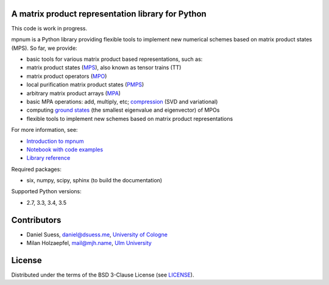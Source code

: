 |mpnum|
=======

A matrix product representation library for Python
--------------------------------------------------

|Travis| |Documentation Status| |Coverage Status| |Code Climate| |PyPI|

This code is work in progress.

mpnum is a Python library providing flexible tools to implement new
numerical schemes based on matrix product states (MPS). So far, we
provide:

-  basic tools for various matrix product based representations, such
   as:
-  matrix product states
   (`MPS <http://mpnum.readthedocs.org/en/latest/intro.html#matrix-product-states-mps>`__),
   also known as tensor trains (TT)
-  matrix product operators
   (`MPO <http://mpnum.readthedocs.org/en/latest/intro.html#matrix-product-operators-mpo>`__)
-  local purification matrix product states
   (`PMPS <http://mpnum.readthedocs.org/en/latest/intro.html#local-purification-form-mps-pmps>`__)
-  arbitrary matrix product arrays
   (`MPA <http://mpnum.readthedocs.org/en/latest/intro.html#matrix-product-arrays>`__)
-  basic MPA operations: add, multiply, etc;
   `compression <http://mpnum.readthedocs.org/en/latest/mpnum.html#mpnum.mparray.MPArray.compress>`__
   (SVD and variational)
-  computing `ground
   states <http://mpnum.readthedocs.org/en/latest/mpnum.html#mpnum.linalg.mineig>`__
   (the smallest eigenvalue and eigenvector) of MPOs
-  flexible tools to implement new schemes based on matrix product
   representations

For more information, see:

-  `Introduction to
   mpnum <http://mpnum.readthedocs.org/en/latest/intro.html>`__
-  `Notebook with code examples <examples/mpnum_intro.ipynb>`__
-  `Library reference <http://mpnum.readthedocs.org/en/latest/>`__

Required packages:

-  six, numpy, scipy, sphinx (to build the documentation)

Supported Python versions:

-  2.7, 3.3, 3.4, 3.5

Contributors
------------

-  Daniel Suess, daniel@dsuess.me, `University of
   Cologne <http://www.thp.uni-koeln.de/gross/>`__
-  Milan Holzaepfel, mail@mjh.name, `Ulm
   University <http://qubit-ulm.com/>`__

License
-------

Distributed under the terms of the BSD 3-Clause License (see
`LICENSE <LICENSE>`__).

.. |mpnum| image:: docs/tensors_logo.png
.. |Travis| image:: https://travis-ci.org/dseuss/mpnum.svg?branch=master
   :target: https://travis-ci.org/dseuss/mpnum
.. |Documentation Status| image:: https://readthedocs.org/projects/mpnum/badge/?version=latest
   :target: http://mpnum.readthedocs.org/en/latest/?badge=latest
.. |Coverage Status| image:: https://coveralls.io/repos/github/dseuss/mpnum/badge.svg?branch=master
   :target: https://coveralls.io/github/dseuss/mpnum?branch=master
.. |Code Climate| image:: https://codeclimate.com/github/dseuss/mpnum/badges/gpa.svg
   :target: https://codeclimate.com/github/dseuss/mpnum
.. |PyPI| image:: https://img.shields.io/pypi/v/mpnum.svg
   :target: https://pypi.python.org/pypi/mpnum/
